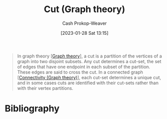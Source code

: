 :PROPERTIES:
:ID:       d10d6ecb-87e1-446a-81a0-6afe74eddb78
:ROAM_REFS: [cite:@CutGraphTheory2022]
:LAST_MODIFIED: [2023-12-21 Thu 08:23]
:END:
#+title: Cut (Graph theory)
#+hugo_custom_front_matter: :slug "d10d6ecb-87e1-446a-81a0-6afe74eddb78"
#+author: Cash Prokop-Weaver
#+date: [2023-01-28 Sat 13:15]
#+filetags: :concept:

#+begin_quote
In graph theory [[[id:5bc61709-6612-4287-921f-3e2509bd2261][Graph theory]]], a cut is a partition of the vertices of a graph into two disjoint subsets. Any cut determines a cut-set, the set of edges that have one endpoint in each subset of the partition. These edges are said to cross the cut. In a connected graph [[[id:9ee639e1-b92d-4bdb-8d13-9c53e22bf945][Connectivity (Graph theory)]]], each cut-set determines a unique cut, and in some cases cuts are identified with their cut-sets rather than with their vertex partitions.
#+end_quote

* Flashcards :noexport:
** Definition :fc:
:PROPERTIES:
:CREATED: [2023-01-28 Sat 13:21]
:FC_CREATED: 2023-01-28T21:22:07Z
:FC_TYPE:  double
:ID:       4ab5e108-a638-436d-8655-e61a64d25e88
:END:
:REVIEW_DATA:
| position | ease | box | interval | due                  |
|----------+------+-----+----------+----------------------|
| front    | 2.50 |   7 |   241.87 | 2024-03-21T00:37:19Z |
| back     | 2.50 |   7 |   386.64 | 2024-10-23T21:49:22Z |
:END:

[[id:d10d6ecb-87e1-446a-81a0-6afe74eddb78][Cut (Graph theory)]]

*** Back
A partition of vertices in a graph into two disjoint sets.
*** Source
[cite:@CutGraphTheory2022]
** Definition :fc:
:PROPERTIES:
:CREATED: [2023-01-28 Sat 13:22]
:FC_CREATED: 2023-01-28T21:22:57Z
:FC_TYPE:  double
:ID:       35cd8a54-edc5-4ccb-9a20-7567a35c2943
:END:
:REVIEW_DATA:
| position | ease | box | interval | due                  |
|----------+------+-----+----------+----------------------|
| front    | 1.60 |   8 |    82.24 | 2024-02-21T22:35:35Z |
| back     | 2.50 |   8 |   365.09 | 2024-12-20T18:28:45Z |
:END:

Cut-set

*** Back

The set of edges which have one endpoint in each subset of a [[id:d10d6ecb-87e1-446a-81a0-6afe74eddb78][Cut (Graph theory)]].
*** Source
[cite:@CutGraphTheory2022]
* Bibliography
#+print_bibliography:
